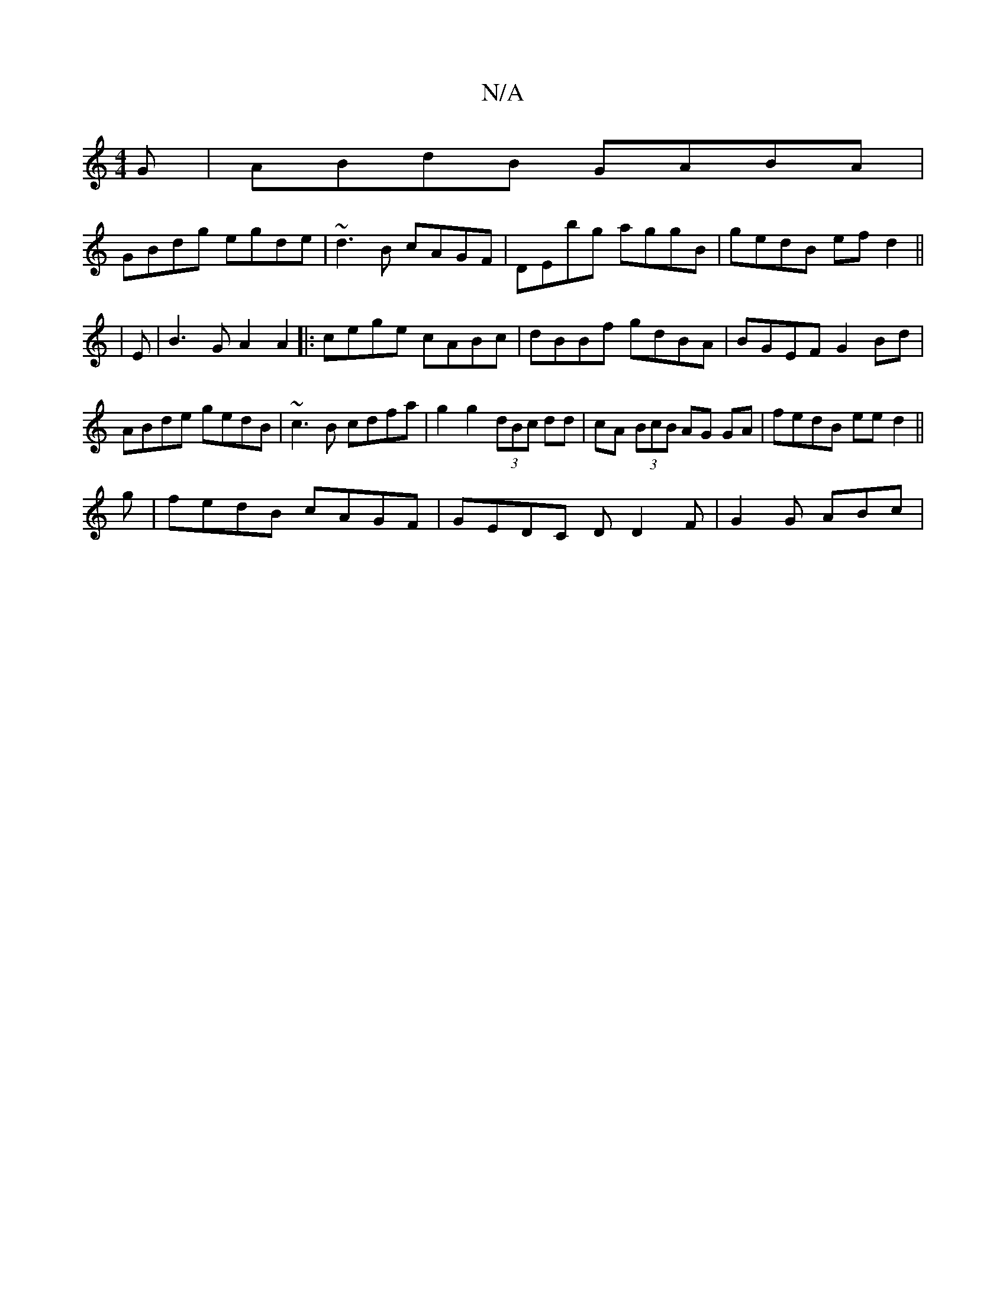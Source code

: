 X:1
T:N/A
M:4/4
R:N/A
K:Cmajor
G|ABdB GABA|
GBdg egde|~d3B cAGF|DEbg aggB|gedB ef d2||
| E|B3 G A2 A2|:cege cABc|dBBf gdBA|BGEF G2 Bd|
ABde gedB|~c3B cdfa|g2 g2 (3dBc dd|cA (3BcB AG GA|fedB eed2||
g|fedB cAGF|GEDC DD2F | G2 G ABc |
